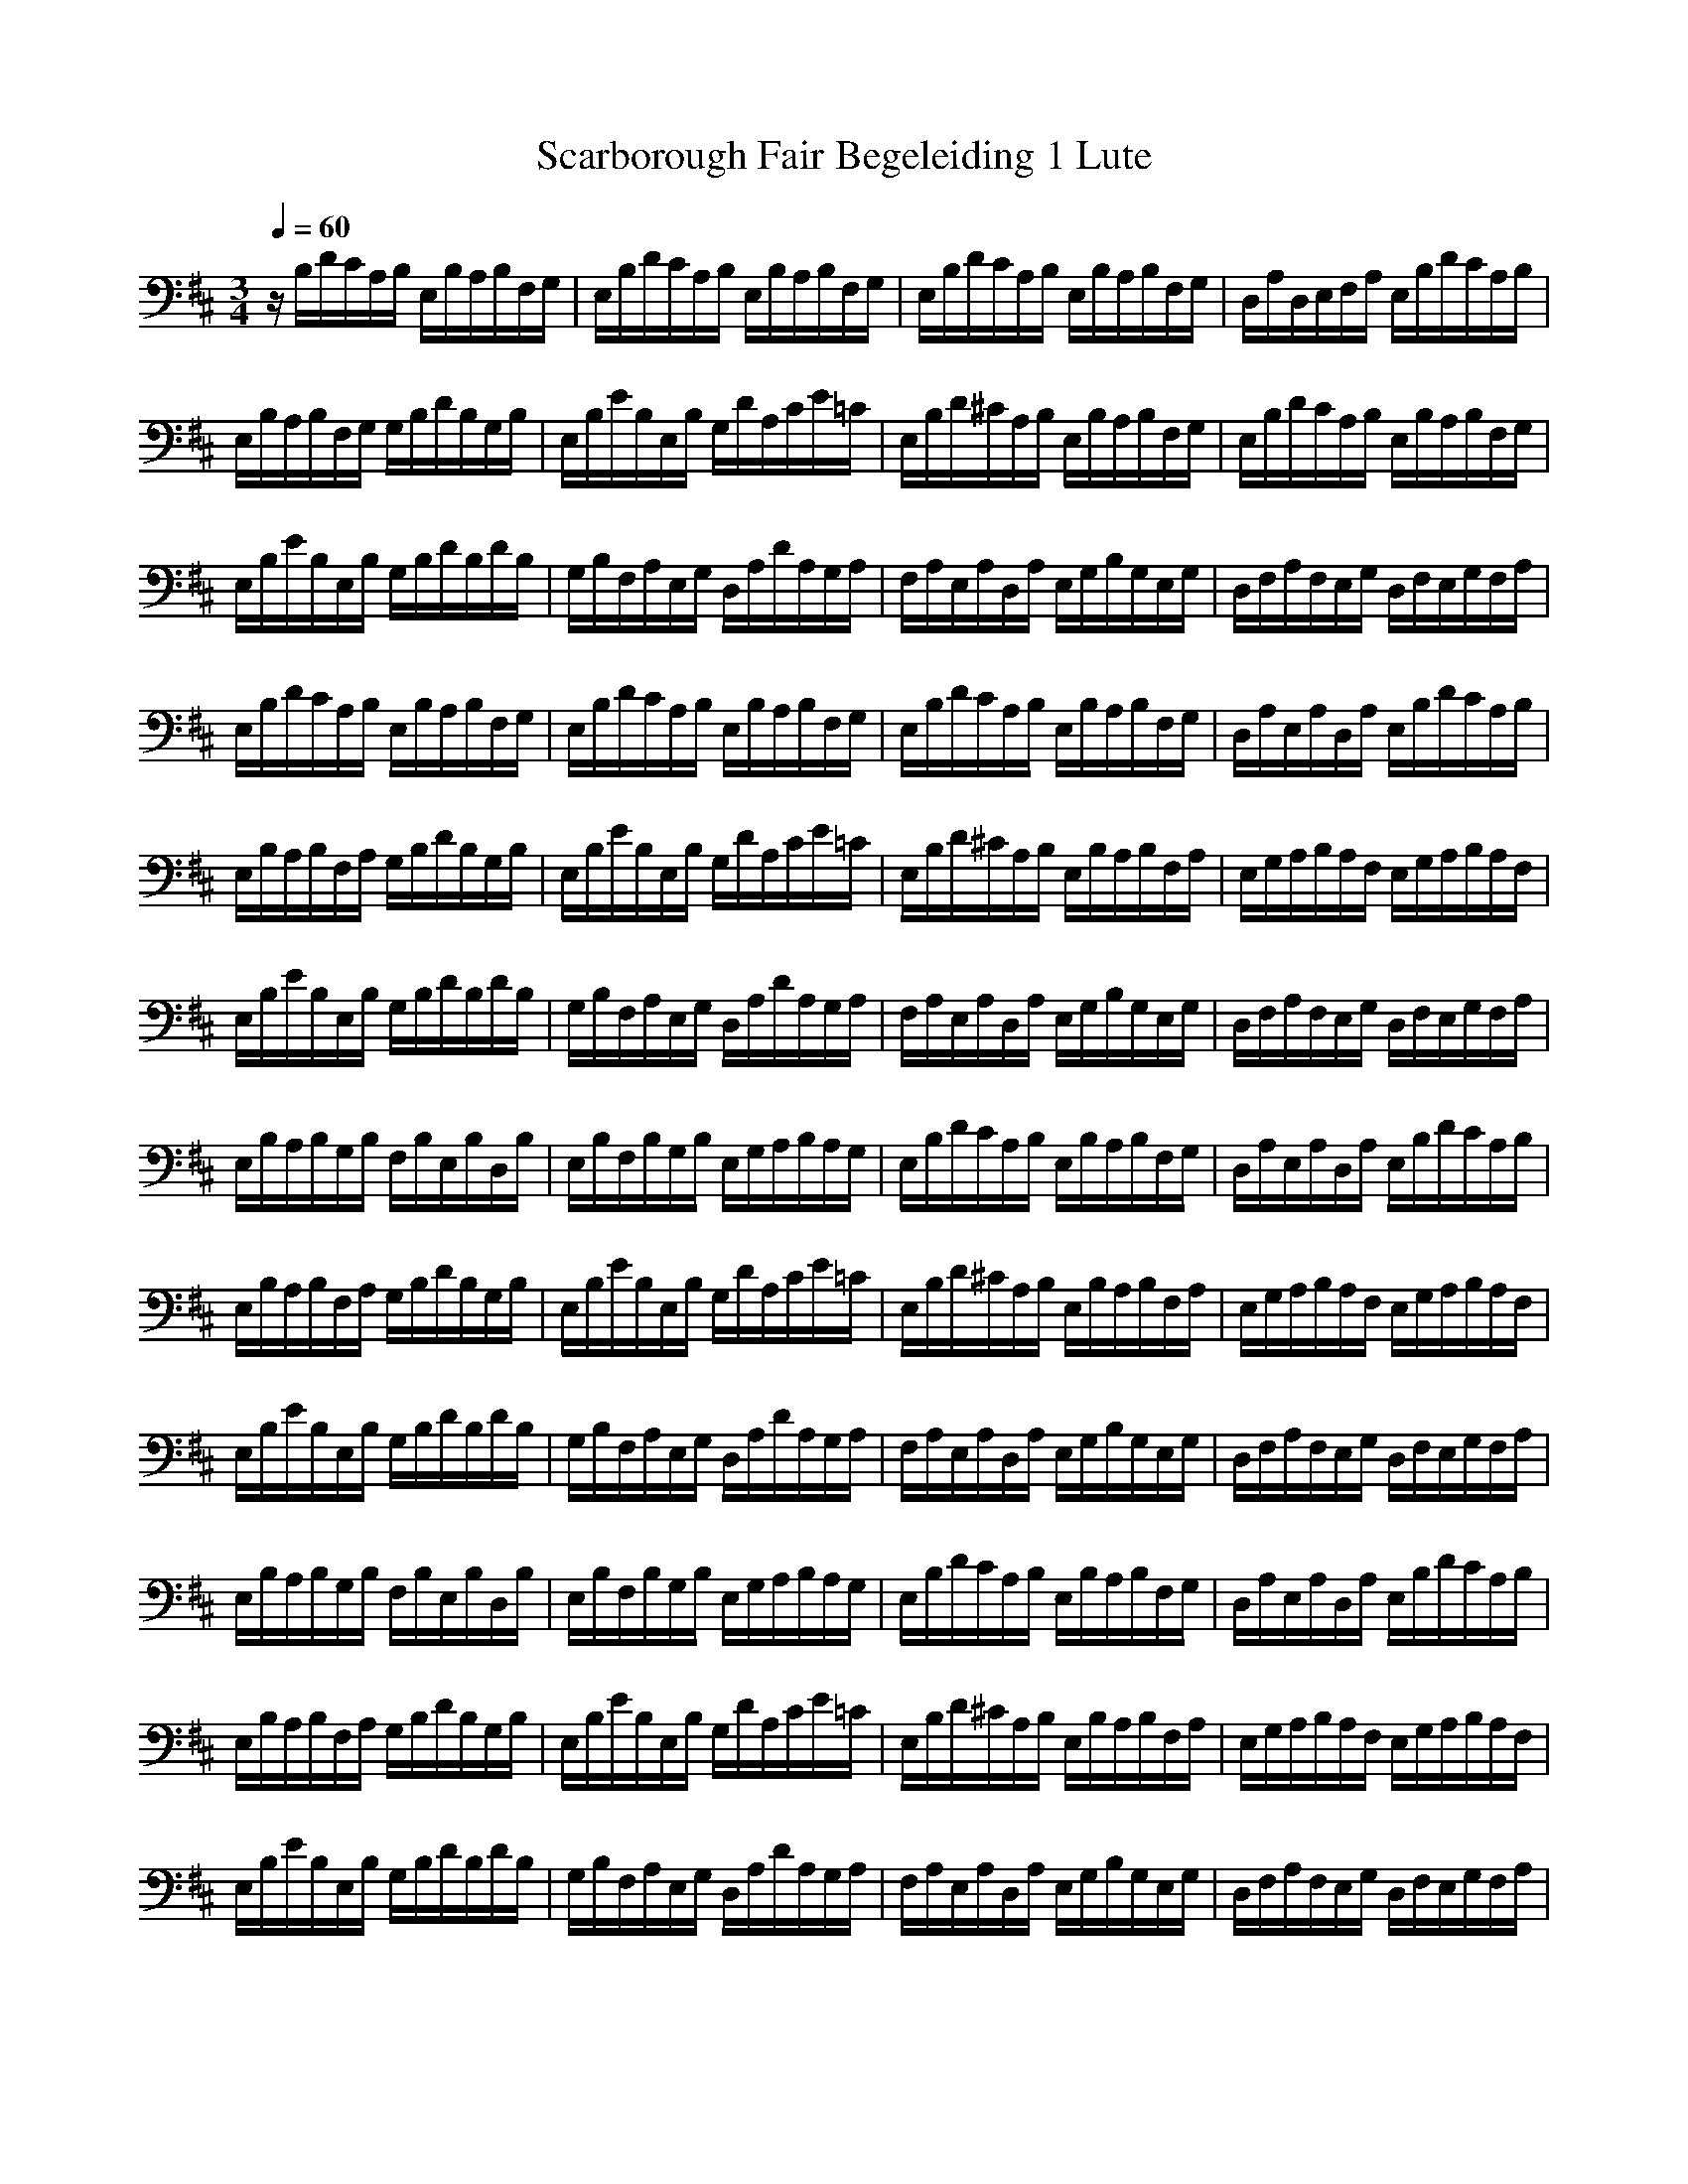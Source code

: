 X:1
T: Scarborough Fair Begeleiding 1 Lute
M: 3/4
L: 1/8
Q:1/4=60
K:D
V:2
z/2B,/2D/2C/2A,/2B,/2 E,/2B,/2A,/2B,/2F,/2G,/2|E,/2B,/2D/2C/2A,/2B,/2 E,/2B,/2A,/2B,/2F,/2G,/2|E,/2B,/2D/2C/2A,/2B,/2 E,/2B,/2A,/2B,/2F,/2G,/2|D,/2A,/2D,/2E,/2F,/2A,/2 E,/2B,/2D/2C/2A,/2B,/2|
E,/2B,/2A,/2B,/2F,/2G,/2 G,/2B,/2D/2B,/2G,/2B,/2|E,/2B,/2E/2B,/2E,/2B,/2 G,/2D/2A,/2C/2E/2=C/2|E,/2B,/2D/2^C/2A,/2B,/2 E,/2B,/2A,/2B,/2F,/2G,/2|E,/2B,/2D/2C/2A,/2B,/2 E,/2B,/2A,/2B,/2F,/2G,/2|
E,/2B,/2E/2B,/2E,/2B,/2 G,/2B,/2D/2B,/2D/2B,/2|G,/2B,/2F,/2A,/2E,/2G,/2 D,/2A,/2D/2A,/2G,/2A,/2|F,/2A,/2E,/2A,/2D,/2A,/2 E,/2G,/2B,/2G,/2E,/2G,/2|D,/2F,/2A,/2F,/2E,/2G,/2 D,/2F,/2E,/2G,/2F,/2A,/2|
E,/2B,/2D/2C/2A,/2B,/2 E,/2B,/2A,/2B,/2F,/2G,/2|E,/2B,/2D/2C/2A,/2B,/2 E,/2B,/2A,/2B,/2F,/2G,/2|E,/2B,/2D/2C/2A,/2B,/2 E,/2B,/2A,/2B,/2F,/2G,/2|D,/2A,/2E,/2A,/2D,/2A,/2 E,/2B,/2D/2C/2A,/2B,/2|
E,/2B,/2A,/2B,/2F,/2A,/2 G,/2B,/2D/2B,/2G,/2B,/2|E,/2B,/2E/2B,/2E,/2B,/2 G,/2D/2A,/2C/2E/2=C/2|E,/2B,/2D/2^C/2A,/2B,/2 E,/2B,/2A,/2B,/2F,/2A,/2|E,/2G,/2A,/2B,/2A,/2F,/2 E,/2G,/2A,/2B,/2A,/2F,/2|
E,/2B,/2E/2B,/2E,/2B,/2 G,/2B,/2D/2B,/2D/2B,/2|G,/2B,/2F,/2A,/2E,/2G,/2 D,/2A,/2D/2A,/2G,/2A,/2|F,/2A,/2E,/2A,/2D,/2A,/2 E,/2G,/2B,/2G,/2E,/2G,/2|D,/2F,/2A,/2F,/2E,/2G,/2 D,/2F,/2E,/2G,/2F,/2A,/2|
E,/2B,/2A,/2B,/2G,/2B,/2 F,/2B,/2E,/2B,/2D,/2B,/2|E,/2B,/2F,/2B,/2G,/2B,/2 E,/2G,/2A,/2B,/2A,/2G,/2|E,/2B,/2D/2C/2A,/2B,/2 E,/2B,/2A,/2B,/2F,/2G,/2|D,/2A,/2E,/2A,/2D,/2A,/2 E,/2B,/2D/2C/2A,/2B,/2|
E,/2B,/2A,/2B,/2F,/2A,/2 G,/2B,/2D/2B,/2G,/2B,/2|E,/2B,/2E/2B,/2E,/2B,/2 G,/2D/2A,/2C/2E/2=C/2|E,/2B,/2D/2^C/2A,/2B,/2 E,/2B,/2A,/2B,/2F,/2A,/2|E,/2G,/2A,/2B,/2A,/2F,/2 E,/2G,/2A,/2B,/2A,/2F,/2|
E,/2B,/2E/2B,/2E,/2B,/2 G,/2B,/2D/2B,/2D/2B,/2|G,/2B,/2F,/2A,/2E,/2G,/2 D,/2A,/2D/2A,/2G,/2A,/2|F,/2A,/2E,/2A,/2D,/2A,/2 E,/2G,/2B,/2G,/2E,/2G,/2|D,/2F,/2A,/2F,/2E,/2G,/2 D,/2F,/2E,/2G,/2F,/2A,/2|
E,/2B,/2A,/2B,/2G,/2B,/2 F,/2B,/2E,/2B,/2D,/2B,/2|E,/2B,/2F,/2B,/2G,/2B,/2 E,/2G,/2A,/2B,/2A,/2G,/2|E,/2B,/2D/2C/2A,/2B,/2 E,/2B,/2A,/2B,/2F,/2G,/2|D,/2A,/2E,/2A,/2D,/2A,/2 E,/2B,/2D/2C/2A,/2B,/2|
E,/2B,/2A,/2B,/2F,/2A,/2 G,/2B,/2D/2B,/2G,/2B,/2|E,/2B,/2E/2B,/2E,/2B,/2 G,/2D/2A,/2C/2E/2=C/2|E,/2B,/2D/2^C/2A,/2B,/2 E,/2B,/2A,/2B,/2F,/2A,/2|E,/2G,/2A,/2B,/2A,/2F,/2 E,/2G,/2A,/2B,/2A,/2F,/2|
E,/2B,/2E/2B,/2E,/2B,/2 G,/2B,/2D/2B,/2D/2B,/2|G,/2B,/2F,/2A,/2E,/2G,/2 D,/2A,/2D/2A,/2G,/2A,/2|F,/2A,/2E,/2A,/2D,/2A,/2 E,/2G,/2B,/2G,/2E,/2G,/2|D,/2F,/2A,/2F,/2E,/2G,/2 D,/2F,/2E,/2G,/2F,/2A,/2|
E,/2B,/2D/2C/2A,/2B,/2 E,/2B,/2A,/2B,/2F,/2G,/2|E,/2B,/2D/2C/2A,/2B,/2 E,/2B,/2A,/2B,/2F,/2G,/2|E,/2G,/2B,/2G,/2A,/2D/2 [B,2E,2]
Flute / clarinet 2
